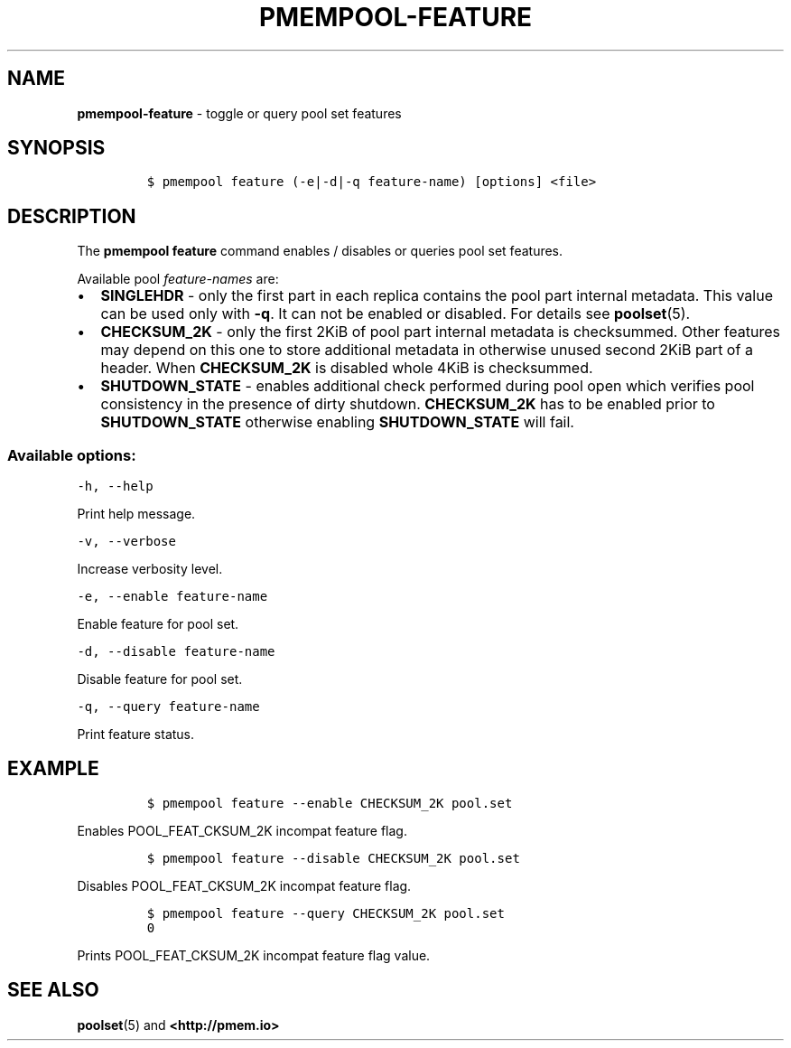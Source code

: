 .\" Automatically generated by Pandoc 2.1.3
.\"
.TH "PMEMPOOL-FEATURE" "1" "2018-10-06" "PMDK - pmem Tools version 1.4" "PMDK Programmer's Manual"
.hy
.\" Copyright 2014-2018, Intel Corporation
.\"
.\" Redistribution and use in source and binary forms, with or without
.\" modification, are permitted provided that the following conditions
.\" are met:
.\"
.\"     * Redistributions of source code must retain the above copyright
.\"       notice, this list of conditions and the following disclaimer.
.\"
.\"     * Redistributions in binary form must reproduce the above copyright
.\"       notice, this list of conditions and the following disclaimer in
.\"       the documentation and/or other materials provided with the
.\"       distribution.
.\"
.\"     * Neither the name of the copyright holder nor the names of its
.\"       contributors may be used to endorse or promote products derived
.\"       from this software without specific prior written permission.
.\"
.\" THIS SOFTWARE IS PROVIDED BY THE COPYRIGHT HOLDERS AND CONTRIBUTORS
.\" "AS IS" AND ANY EXPRESS OR IMPLIED WARRANTIES, INCLUDING, BUT NOT
.\" LIMITED TO, THE IMPLIED WARRANTIES OF MERCHANTABILITY AND FITNESS FOR
.\" A PARTICULAR PURPOSE ARE DISCLAIMED. IN NO EVENT SHALL THE COPYRIGHT
.\" OWNER OR CONTRIBUTORS BE LIABLE FOR ANY DIRECT, INDIRECT, INCIDENTAL,
.\" SPECIAL, EXEMPLARY, OR CONSEQUENTIAL DAMAGES (INCLUDING, BUT NOT
.\" LIMITED TO, PROCUREMENT OF SUBSTITUTE GOODS OR SERVICES; LOSS OF USE,
.\" DATA, OR PROFITS; OR BUSINESS INTERRUPTION) HOWEVER CAUSED AND ON ANY
.\" THEORY OF LIABILITY, WHETHER IN CONTRACT, STRICT LIABILITY, OR TORT
.\" (INCLUDING NEGLIGENCE OR OTHERWISE) ARISING IN ANY WAY OUT OF THE USE
.\" OF THIS SOFTWARE, EVEN IF ADVISED OF THE POSSIBILITY OF SUCH DAMAGE.
.SH NAME
.PP
\f[B]pmempool\-feature\f[] \- toggle or query pool set features
.SH SYNOPSIS
.IP
.nf
\f[C]
$\ pmempool\ feature\ (\-e|\-d|\-q\ feature\-name)\ [options]\ <file>
\f[]
.fi
.SH DESCRIPTION
.PP
The \f[B]pmempool feature\f[] command enables / disables or queries pool
set features.
.PP
Available pool \f[I]feature\-names\f[] are:
.IP \[bu] 2
\f[B]SINGLEHDR\f[] \- only the first part in each replica contains the
pool part internal metadata.
This value can be used only with \f[B]\-q\f[].
It can not be enabled or disabled.
For details see \f[B]poolset\f[](5).
.IP \[bu] 2
\f[B]CHECKSUM_2K\f[] \- only the first 2KiB of pool part internal
metadata is checksummed.
Other features may depend on this one to store additional metadata in
otherwise unused second 2KiB part of a header.
When \f[B]CHECKSUM_2K\f[] is disabled whole 4KiB is checksummed.
.IP \[bu] 2
\f[B]SHUTDOWN_STATE\f[] \- enables additional check performed during
pool open which verifies pool consistency in the presence of dirty
shutdown.
\f[B]CHECKSUM_2K\f[] has to be enabled prior to \f[B]SHUTDOWN_STATE\f[]
otherwise enabling \f[B]SHUTDOWN_STATE\f[] will fail.
.SS Available options:
.PP
\f[C]\-h,\ \-\-help\f[]
.PP
Print help message.
.PP
\f[C]\-v,\ \-\-verbose\f[]
.PP
Increase verbosity level.
.PP
\f[C]\-e,\ \-\-enable\ feature\-name\f[]
.PP
Enable feature for pool set.
.PP
\f[C]\-d,\ \-\-disable\ feature\-name\f[]
.PP
Disable feature for pool set.
.PP
\f[C]\-q,\ \-\-query\ feature\-name\f[]
.PP
Print feature status.
.SH EXAMPLE
.IP
.nf
\f[C]
$\ pmempool\ feature\ \-\-enable\ CHECKSUM_2K\ pool.set
\f[]
.fi
.PP
Enables POOL_FEAT_CKSUM_2K incompat feature flag.
.IP
.nf
\f[C]
$\ pmempool\ feature\ \-\-disable\ CHECKSUM_2K\ pool.set
\f[]
.fi
.PP
Disables POOL_FEAT_CKSUM_2K incompat feature flag.
.IP
.nf
\f[C]
$\ pmempool\ feature\ \-\-query\ CHECKSUM_2K\ pool.set
0
\f[]
.fi
.PP
Prints POOL_FEAT_CKSUM_2K incompat feature flag value.
.SH SEE ALSO
.PP
\f[B]poolset\f[](5) and \f[B]<http://pmem.io>\f[]
